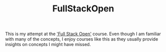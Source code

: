 #+TITLE: FullStackOpen

This is my attempt at the [[https://fullstackopen.com/en/part1/javascript]['Full Stack Open']] course. Even though I am familiar with many of the concepts, I enjoy courses like this as they usually provide insights on concepts I might have missed.
